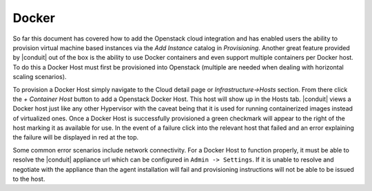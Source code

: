 Docker
^^^^^^

So far this document has covered how to add the Openstack cloud integration and has enabled users the ability to provision virtual machine based instances via the `Add Instance` catalog in `Provisioning`. Another great feature provided by |conduit| out of the box is the ability to use Docker containers and even support multiple containers per Docker host. To do this a Docker Host must first be provisioned into Openstack (multiple are needed when dealing with horizontal scaling scenarios).

To provision a Docker Host simply navigate to the Cloud detail page or `Infrastructure->Hosts` section. From there click the `+ Container Host` button to add a Openstack Docker Host. This host will show up in the Hosts tab. |conduit| views a Docker host just like any other Hypervisor with the caveat being that it is used for running containerized images instead of virtualized ones. Once a Docker Host is successfully provisioned a green checkmark will appear to the right of the host marking it as available for use. In the event of a failure click into the relevant host that failed and an error explaining the failure will be displayed in red at the top.

Some common error scenarios include network connectivity. For a Docker Host to function properly, it must be able to resolve the |conduit| appliance url which can be configured in ``Admin -> Settings``. If it is unable to resolve and negotiate with the appliance than the agent installation will fail and provisioning instructions will not be able to be issued to the host.
